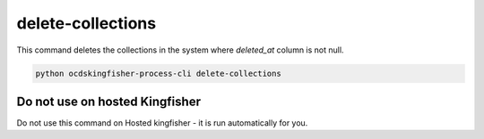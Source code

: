 delete-collections
==================

This command deletes the collections in the system where `deleted_at` column is not null.

.. code-block:: shell-session

    python ocdskingfisher-process-cli delete-collections


Do not use on hosted Kingfisher
-------------------------------

Do not use this command on Hosted kingfisher - it is run automatically for you.

